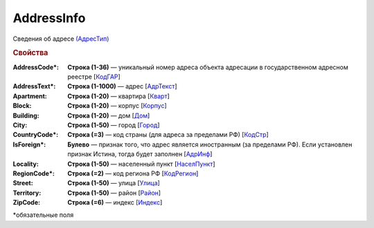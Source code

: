 
AddressInfo
===========

Сведения об адресе `(АдресТип) <https://normativ.kontur.ru/document?moduleId=1&documentId=328588&rangeId=241872>`_

.. rubric:: Свойства

:AddressCode\*:
  **Строка (1-36)** — уникальный номер адреса объекта адресации в государственном адресном реестре [`КодГАР <https://normativ.kontur.ru/document?moduleId=1&documentId=328588&rangeId=242169>`_]

:AddressText\*:
  **Строка (1-1000)** — адрес [`АдрТекст <https://normativ.kontur.ru/document?moduleId=1&documentId=328588&rangeId=241930>`_]

:Apartment:
  **Строка (1-20)** — квартира [`Кварт <https://normativ.kontur.ru/document?moduleId=1&documentId=328588&rangeId=241928>`_]

:Block:
  **Строка (1-20)** — корпус [`Корпус <https://normativ.kontur.ru/document?moduleId=1&documentId=328588&rangeId=241927>`_]

:Building:
  **Строка (1-20)** — дом [`Дом <https://normativ.kontur.ru/document?moduleId=1&documentId=328588&rangeId=241926>`_]

:City:
  **Строка (1-50)** — город [`Город <https://normativ.kontur.ru/document?moduleId=1&documentId=328588&rangeId=241923>`_]

:CountryCode\*:
  **Строка (=3)** — код страны (для адреса за пределами РФ) [`КодСтр <https://normativ.kontur.ru/document?moduleId=1&documentId=328588&rangeId=241929>`_]

:IsForeign\*:
  **Булево** — признак того, что адрес является иностранным (за пределами РФ). Если установлен признак Истина, тогда будет заполнен [`АдрИнф <https://normativ.kontur.ru/document?moduleId=1&documentId=328588&rangeId=345315>`_]

:Locality:
  **Строка (1-50)** — населенный пункт [`НаселПункт <https://normativ.kontur.ru/document?moduleId=1&documentId=328588&rangeId=241924>`_]

:RegionCode\*:
  **Строка (=2)** — код региона РФ [`КодРегион <https://normativ.kontur.ru/document?moduleId=1&documentId=328588&rangeId=241921>`_]

:Street:
  **Строка (1-50)** — улица [`Улица <https://normativ.kontur.ru/document?moduleId=1&documentId=328588&rangeId=241925>`_]

:Territory:
  **Строка (1-50)** — район [`Район <https://normativ.kontur.ru/document?moduleId=1&documentId=328588&rangeId=241922>`_]

:ZipCode:
  **Строка (=6)** — индекс [`Индекс <https://normativ.kontur.ru/document?moduleId=1&documentId=328588&rangeId=241920>`_]


\*обязательные поля